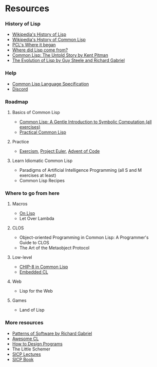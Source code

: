 * Resources

*** History of Lisp
- [[https://en.wikipedia.org/wiki/Lisp_(programming_language)#History][Wikipedia's History of Lisp]]
- [[https://en.wikipedia.org/wiki/Common_Lisp#History][Wikipedia's History of Common Lisp]]
- [[http://www.gigamonkeys.com/book/introduction-why-lisp.html#where-it-began][PCL's Where it began]]
- [[https://www.cs.cmu.edu/Groups//AI/lang/lisp/faq/lisp_2.faq][Where did Lisp come from?]]
- [[http://www.nhplace.com/kent/Papers/cl-untold-story.html][Common Lisp: The Untold Story by Kent Pitman]]
- [[https://www.dreamsongs.com/Files/HOPL2-Uncut.pdf][The Evolution of Lisp by Guy Steele and Richard Gabriel]]

*** Help
- [[http://www.lispworks.com/documentation/lw70/CLHS/Front/Contents.htm][Common Lisp Language Specification]]
- [[https://discord.gg/tffeu2x][Discord]]

*** Roadmap
**** Basics of Common Lisp
- [[https://www.cs.cmu.edu/~dst/LispBook/book.pdf][Common Lisp: A Gentle Introduction to Symbolic Computation (all exercises)]]
- [[http://www.gigamonkeys.com/book/][Practical Common Lisp]]

**** Practice
- [[https://exercism.io/my/tracks/common-lisp][Exercism]], [[https://projecteuler.net/][Project Euler]], [[https://adventofcode.com/][Advent of Code]]

**** Learn Idiomatic Common Lisp
- Paradigms of Artificial Intelligence Programming (all S and M exercises at least)
- Common Lisp Recipes

*** Where to go from here
**** Macros
- [[https://sep.yimg.com/ty/cdn/paulgraham/onlisp.pdf][On Lisp]]
- Let Over Lambda

**** CLOS
- Object-oriented Programming in Common Lisp: A Programmer's Guide to CLOS
- The Art of the Metaobject Protocol

**** Low-level
- [[http://stevelosh.com/blog/2016/12/chip8-cpu/][CHIP-8 in Common Lisp]]
- [[https://common-lisp.net/project/ecl/main.html][Embedded CL]]

**** Web
- Lisp for the Web

**** Games
- Land of Lisp

*** More resources
- [[https://www.dreamsongs.com/Files/PatternsOfSoftware.pdf][Patterns of Software by Richard Gabriel]]
- [[https://github.com/CodyReichert/awesome-cl][Awesome CL]]
- [[https://htdp.org/][How to Design Programs]]
- The Little Schemer
- [[https://www.youtube.com/playlist?list=PLB63C06FAF154F047][SICP Lectures]]
- [[https://sarabander.github.io/sicp/html/index.xhtml][SICP Book]]
